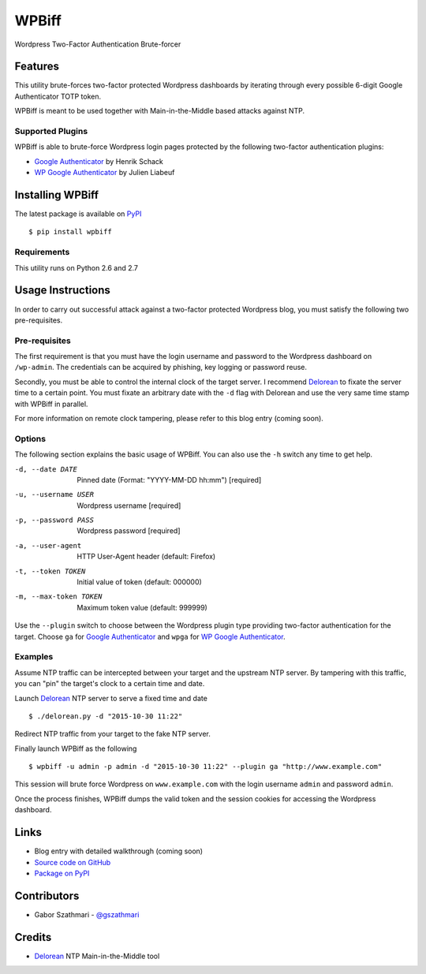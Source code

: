 ######
WPBiff
######

Wordpress Two-Factor Authentication Brute-forcer

.. image:: https://img.shields.io/travis/gszathmari/wpbiff.svg
    :target: https://travis-ci.org/gszathmari/wpbiff
    :alt: Travis CI

.. image:: https://img.shields.io/requires/github/gszathmari/wpbiff.svg
   :target: https://requires.io/github/gszathmari/wpbiff/requirements/?branch=master
   :alt: Requirements Status

.. image:: https://img.shields.io/pypi/pyversions/wpbiff.svg
   :alt: Python Versions

Features
========

This utility brute-forces two-factor protected Wordpress dashboards by iterating
through every possible 6-digit Google Authenticator TOTP token.

WPBiff is meant to be used together with Main-in-the-Middle based attacks against NTP.

Supported Plugins
-----------------

WPBiff is able to brute-force Wordpress login pages protected by the following
two-factor authentication plugins:

* `Google Authenticator`_ by Henrik Schack
* `WP Google Authenticator`_ by Julien Liabeuf

.. _Google Authenticator: https://wordpress.org/plugins/google-authenticator/
.. _WP Google Authenticator: https://wordpress.org/plugins/wp-google-authenticator/

Installing WPBiff
=================

The latest package is available on `PyPI`_ ::

  $ pip install wpbiff

.. _PyPI: https://pypi.python.org/pypi/wpbiff

Requirements
------------

This utility runs on Python 2.6 and 2.7

Usage Instructions
==================

In order to carry out successful attack against a two-factor protected Wordpress
blog, you must satisfy the following two pre-requisites.

Pre-requisites
--------------

The first requirement is that you must have the login username and password to
the Wordpress dashboard on ``/wp-admin``. The credentials can be acquired by
phishing, key logging or password reuse.

Secondly, you must be able to control the internal clock of the target server.
I recommend `Delorean`_ to fixate the server time to a certain point. You must
fixate an arbitrary date with the ``-d`` flag with Delorean and use the
very same time stamp with WPBiff in parallel.

For more information on remote clock tampering, please refer to this blog entry (coming soon).

.. _Delorean: https://github.com/PentesterES/Delorean

Options
-------

The following section explains the basic usage of WPBiff. You can also use
the ``-h`` switch any time to get help.

-d, --date DATE        Pinned date (Format: "YYYY-MM-DD hh:mm")  [required]
-u, --username USER    Wordpress username  [required]
-p, --password PASS    Wordpress password  [required]
-a, --user-agent       HTTP User-Agent header (default: Firefox)
-t, --token TOKEN      Initial value of token (default: 000000)
-m, --max-token TOKEN  Maximum token value (default: 999999)

Use the ``--plugin`` switch to choose between the Wordpress plugin type providing
two-factor authentication for the target. Choose ``ga`` for
`Google Authenticator`_ and ``wpga`` for `WP Google Authenticator`_.

.. _Google Authenticator: https://wordpress.org/plugins/google-authenticator/
.. _WP Google Authenticator: https://wordpress.org/plugins/wp-google-authenticator/

Examples
--------

Assume NTP traffic can be intercepted between your target and the upstream NTP
server. By tampering with this traffic, you can "pin" the target's clock to a
certain time and date.

Launch `Delorean`_ NTP server to serve a fixed time and date ::

  $ ./delorean.py -d "2015-10-30 11:22"

.. _Delorean: https://github.com/PentesterES/Delorean

Redirect NTP traffic from your target to the fake NTP server.

Finally launch WPBiff as the following ::

  $ wpbiff -u admin -p admin -d "2015-10-30 11:22" --plugin ga "http://www.example.com"

This session will brute force Wordpress on ``www.example.com`` with the login username
``admin`` and password ``admin``.

Once the process finishes, WPBiff dumps the valid token and the session cookies
for accessing the Wordpress dashboard.

Links
=====

* Blog entry with detailed walkthrough (coming soon)
* `Source code on GitHub`_
* `Package on PyPI`_

.. _Source code on GitHub: https://github.com/gszathmari/wpbiff
.. _Package on PyPI: https://pypi.python.org/pypi/wpbiff

Contributors
============

* Gabor Szathmari - `@gszathmari`_

.. _@gszathmari: https://www.twitter.com/gszathmari

Credits
=======

* `Delorean`_ NTP Main-in-the-Middle tool

.. _Delorean: https://github.com/PentesterES/Delorean
